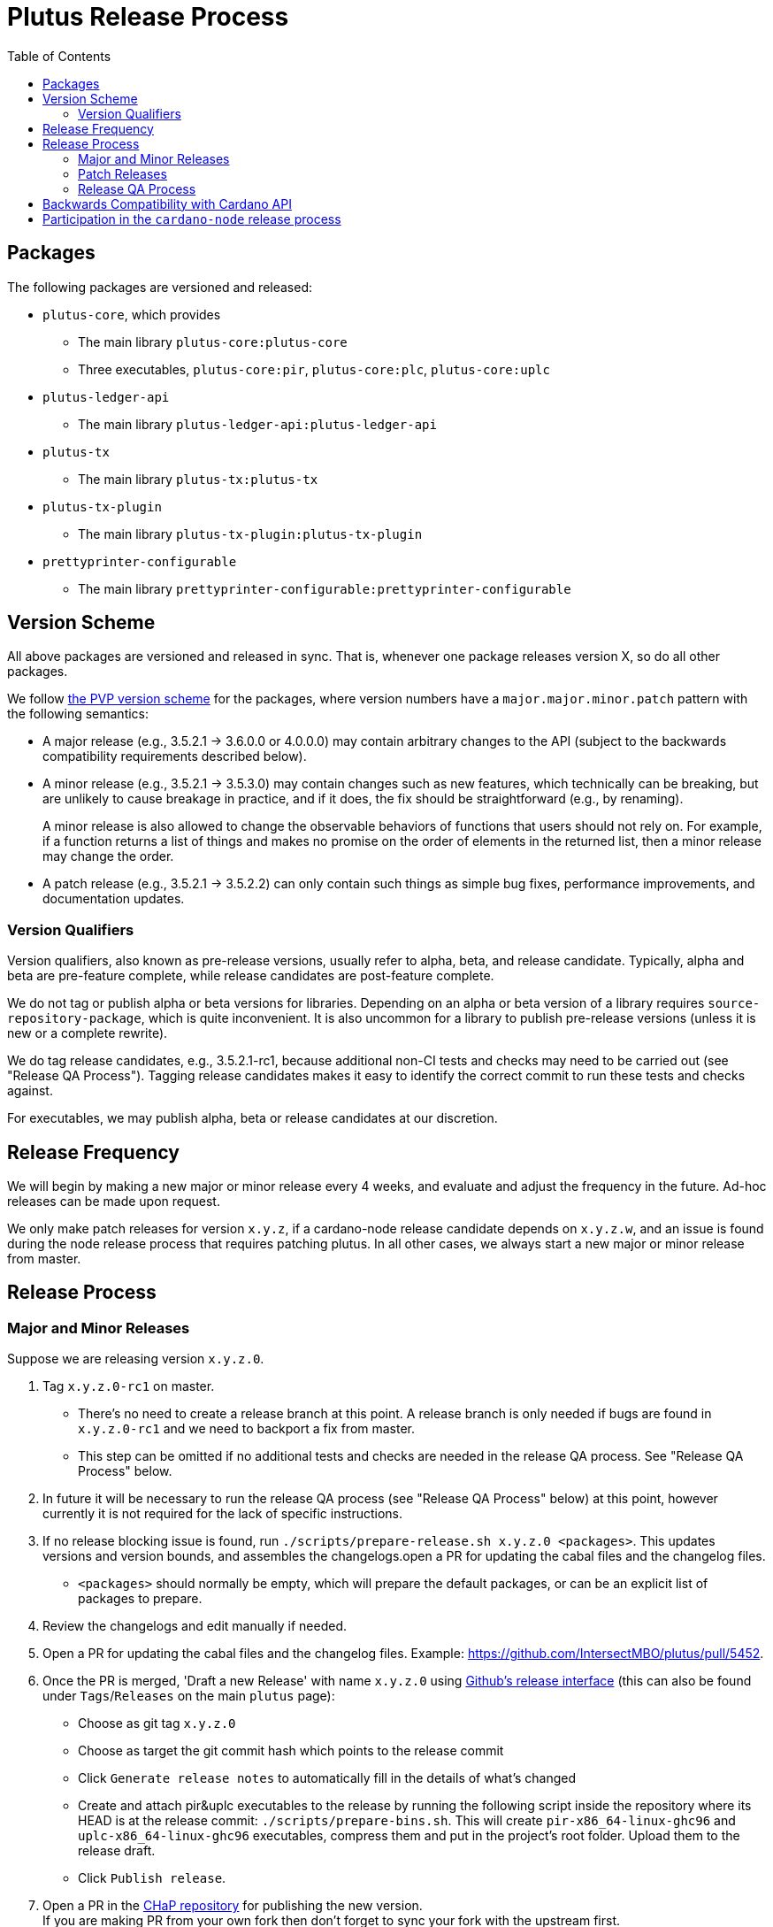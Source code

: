 = Plutus Release Process
:toc: left
:reproducible:
:figure-caption!:

== Packages

The following packages are versioned and released:

- `plutus-core`, which provides
* The main library `plutus-core:plutus-core`
* Three executables, `plutus-core:pir`, `plutus-core:plc`, `plutus-core:uplc`
- `plutus-ledger-api`
* The main library `plutus-ledger-api:plutus-ledger-api`
- `plutus-tx`
* The main library `plutus-tx:plutus-tx`
- `plutus-tx-plugin`
* The main library `plutus-tx-plugin:plutus-tx-plugin`
- `prettyprinter-configurable`
* The main library `prettyprinter-configurable:prettyprinter-configurable`

== Version Scheme

All above packages are versioned and released in sync.
That is, whenever one package releases version X, so do all other packages.

We follow https://pvp.haskell.org/[the PVP version scheme] for the packages, where version numbers have a `major.major.minor.patch` pattern with the following semantics:

- A major release (e.g., 3.5.2.1 -> 3.6.0.0 or 4.0.0.0) may contain arbitrary changes to the API (subject to the backwards compatibility requirements described below).
- A minor release (e.g., 3.5.2.1 -> 3.5.3.0) may contain changes such as new features, which technically can be breaking, but are unlikely to cause breakage in practice, and if it does, the fix should be straightforward (e.g., by renaming).
+
A minor release is also allowed to change the observable behaviors of functions that users should not rely on.
For example, if a function returns a list of things and makes no promise on the order of elements in the returned list, then a minor release may change the order.
- A patch release (e.g., 3.5.2.1 -> 3.5.2.2) can only contain such things as simple bug fixes, performance improvements, and documentation updates.

=== Version Qualifiers

Version qualifiers, also known as pre-release versions, usually refer to alpha, beta, and release candidate.
Typically, alpha and beta are pre-feature complete, while release candidates are post-feature complete.

We do not tag or publish alpha or beta versions for libraries.
Depending on an alpha or beta version of a library requires `source-repository-package`, which is quite inconvenient.
It is also uncommon for a library to publish pre-release versions (unless it is new or a complete rewrite).

We do tag release candidates, e.g., 3.5.2.1-rc1, because additional non-CI tests and checks may need to be carried out (see "Release QA Process").
Tagging release candidates makes it easy to identify the correct commit to run these tests and checks against.

For executables, we may publish alpha, beta or release candidates at our discretion.

== Release Frequency

We will begin by making a new major or minor release every 4 weeks, and evaluate and adjust the frequency in the future.
Ad-hoc releases can be made upon request.

We only make patch releases for version `x.y.z`, if a cardano-node release candidate depends on `x.y.z.w`, and an issue is found during the node release process that requires patching plutus.
In all other cases, we always start a new major or minor release from master.

== Release Process

=== Major and Minor Releases

Suppose we are releasing version `x.y.z.0`.

1. Tag `x.y.z.0-rc1` on master.
- There's no need to create a release branch at this point.
A release branch is only needed if bugs are found in `x.y.z.0-rc1` and we need to backport a fix from master.
- This step can be omitted if no additional tests and checks are needed in the release QA process. See "Release QA Process" below.
2. In future it will be necessary to run the release QA process (see "Release QA Process" below) at this point, however currently it is not required for the lack of specific instructions.
3. If no release blocking issue is found, run `./scripts/prepare-release.sh x.y.z.0 <packages>`.
This updates versions and version bounds, and assembles the changelogs.open a PR for updating the cabal files and the changelog files.
- `<packages>` should normally be empty, which will prepare the default packages, or can be an explicit list of packages to prepare.
4. Review the changelogs and edit manually if needed.
5. Open a PR for updating the cabal files and the changelog files. Example: https://github.com/IntersectMBO/plutus/pull/5452.
6. Once the PR is merged, 'Draft a new Release' with name `x.y.z.0` using https://github.com/IntersectMBO/plutus/releases/new[Github's release interface] (this can also be found under `Tags`/`Releases` on the main `plutus` page):
- Choose as git tag `x.y.z.0`
- Choose as target the git commit hash which points to the release commit
- Click `Generate release notes` to automatically fill in the details of what's changed
- Create and attach pir&uplc executables to the release by running the following script inside the repository where its HEAD is at the release commit: `./scripts/prepare-bins.sh`. This will create `pir-x86_64-linux-ghc96` and `uplc-x86_64-linux-ghc96` executables, compress them and put in the project's root folder. Upload them to the release draft.
- Click `Publish release`.
7. Open a PR in the https://github.com/IntersectMBO/cardano-haskell-packages[CHaP repository] for publishing the new version. +
If you are making PR from your own fork then don't forget to sync your fork with the upstream first. +
Run `./scripts/add-from-github.sh "https://github.com/IntersectMBO/plutus" COMMIT-SHA LIST-OF-UPDATED-PACKAGES` (see https://github.com/IntersectMBO/cardano-haskell-packages#-from-github[the README on CHaP]). Example: https://github.com/IntersectMBO/cardano-haskell-packages/pull/764. 
- If issues are found, create a release branch `release/x.y.z`, fix the issues on master, backport the fixes to `release/x.y.z`, tag `x.y.z.0-rc2`, and go to step 4.
- Why not just fix the issues on master and tag `x.y.z.0-rc2` from master?
It is desirable to minimize the amount of change between `rc1` and `rc2`, because it may reduce the tests and checks that need to be performed against `rc2`.
For instance, if `plutus-ledger-api` is the only package changed, there is no need to re-run tests on `plutus-core` or `plutus-tx`.
Another example is if a security audit is done on `rc1`, and the changes in `rc2` do not modify the audited code, then the audit does not need to be re-done.
- If another CHaP PR gets merged before yours it will invalidate the timestamps and you won't be able to merge: see the https://github.com/IntersectMBO/cardano-haskell-packages/blob/main/README.md[CHaP README file], in particular https://github.com/IntersectMBO/cardano-haskell-packages/blob/main/README.md#monotonically-increasing-timestamps[this section].  Read https://github.com/IntersectMBO/cardano-haskell-packages/blob/main/README.md#dealing-with-timestamp-conflicts[this section] for advice on how to deal with this problem.

8. Once the CHaP PR has been merged, make a PR to update the version used in `cardano-ledger`. Example: https://github.com/IntersectMBO/cardano-ledger/pull/3563.
- Update the version bounds in cabal files.
- Update the CHaP index state in `cabal.project`.
- Update the CHaP flake input with `nix flake update CHaP`.  If you get "error: cannot find flake 'flake:CHaP' in the flake registries" your nix installation probably needs to be updated.

9. Make a PR to update the version used in `plutus-tx-template`
- Navigate to the https://github.com/IntersectMBO/plutus-tx-template/actions/workflows/bump-plutus-version.yml[Bump Plutus Version Action] on GitHub
- Click the `Run workflow` button on the right, enter the new release version and confirm
- This will automatically open a PR in `plutus-tx-template` with auto-merge enabled
- Ensure that CI is green and the PR gets merged

=== Patch Releases

Suppose we are releasing version `x.y.z.w`.

1. If it is the first time we are making a patch release for version `x.y.z` (i.e., `x.y.z.0` -> `x.y.z.1`), a release branch may not exist for `x.y`.
If so, create branch `release/x.y.z` from the `x.y.z.0` tag.
- We create release branches lazily, because we do not expect to make many patch releases.
2. Backport the needed fixes from master to `release/x.y.z`.
3. Tag `x.y.z.w-rc1` on the release branch.
- This step can be omitted if no additional tests and checks are needed in the release QA process. See "Release QA Process" below.
4. Run the release QA process. See "Release QA Process" below.
5. If no release blocking issue is found, run `./scripts/prepare-release.sh x.y.z.w <packages>`.
6. Open a PR for updating the cabal files and the changelog files.
7. Once the PR is merged, tag the commit `x.y.z.w`, and open a PR in the CHaP repository for publishing the new version.
- If issues are found, fix them on master, backport the fixes to `release/x.y.z`, and go to step 5.

=== Release QA Process

All applicable tests and checks that haven't been run on the release candidate should be carried out prior to tagging and publishing a release.
- This includes all tests that can be done with only the Plutus repo, such as unit tests, property-based tests, conformance tests and nightly tests.
- In some cases we need input from domain experts and/or security audit (e.g., when adding a cryptography builtin).
The right group of people should be involved and sign off on the tests and checks.
- This does not include tests that require building a new node, or integrating with other downstream projects.

== Backwards Compatibility with Cardano API

It is a good idea to avoid breaking the latest version of Cardano API in a new Plutus release.
This makes it easy for downstream projects to update Plutus version without needing a new Cardano API release.

For example, suppose we make some improvements to `plutus-tx-plugin` and make a new major release.
Since all packages are released in sync, we also make a new major release for `plutus-core`.
Although it is a major release, we should avoid making changes that is incompatible with the latest version of Cardano API.
Otherwise, downstream projects such as Plutus Tools won't be able to use the new Plutus version and take advantage of the plugin improvements, until a new Cardano API version is published.

To do so, rather than making changes to the Plutus API that breaks Cardano API (e.g., changing the type of a function), we can temporarily keep both the old Plutus API and the new Plutus API, until a new Cardano API version is released that no longer depends on the old Plutus API.
This is not a hard rule, and does not need to be strictly adhered to if it is too much trouble for small or unclear benefits.

This will not be needed once Cardano API starts to make more frequent releases.

== Participation in the `cardano-node` release process

Some Plutus features and changes require integration testing on devnets and testnets.
Such tests are typically performed by the node QA team or the ecosystem collaborators.
Test scenarios related to the Plutus changes should be reviewed and signed off by the Plutus team.

As stated before, if a bug is found during the node release process that requires fixes in Plutus, we should make a patch release using the process described above, as opposed to a major or a minor one.
That is because we want to minimize the changes to downstream, since this will occur when the Cardano node is already progressing through its release process.
